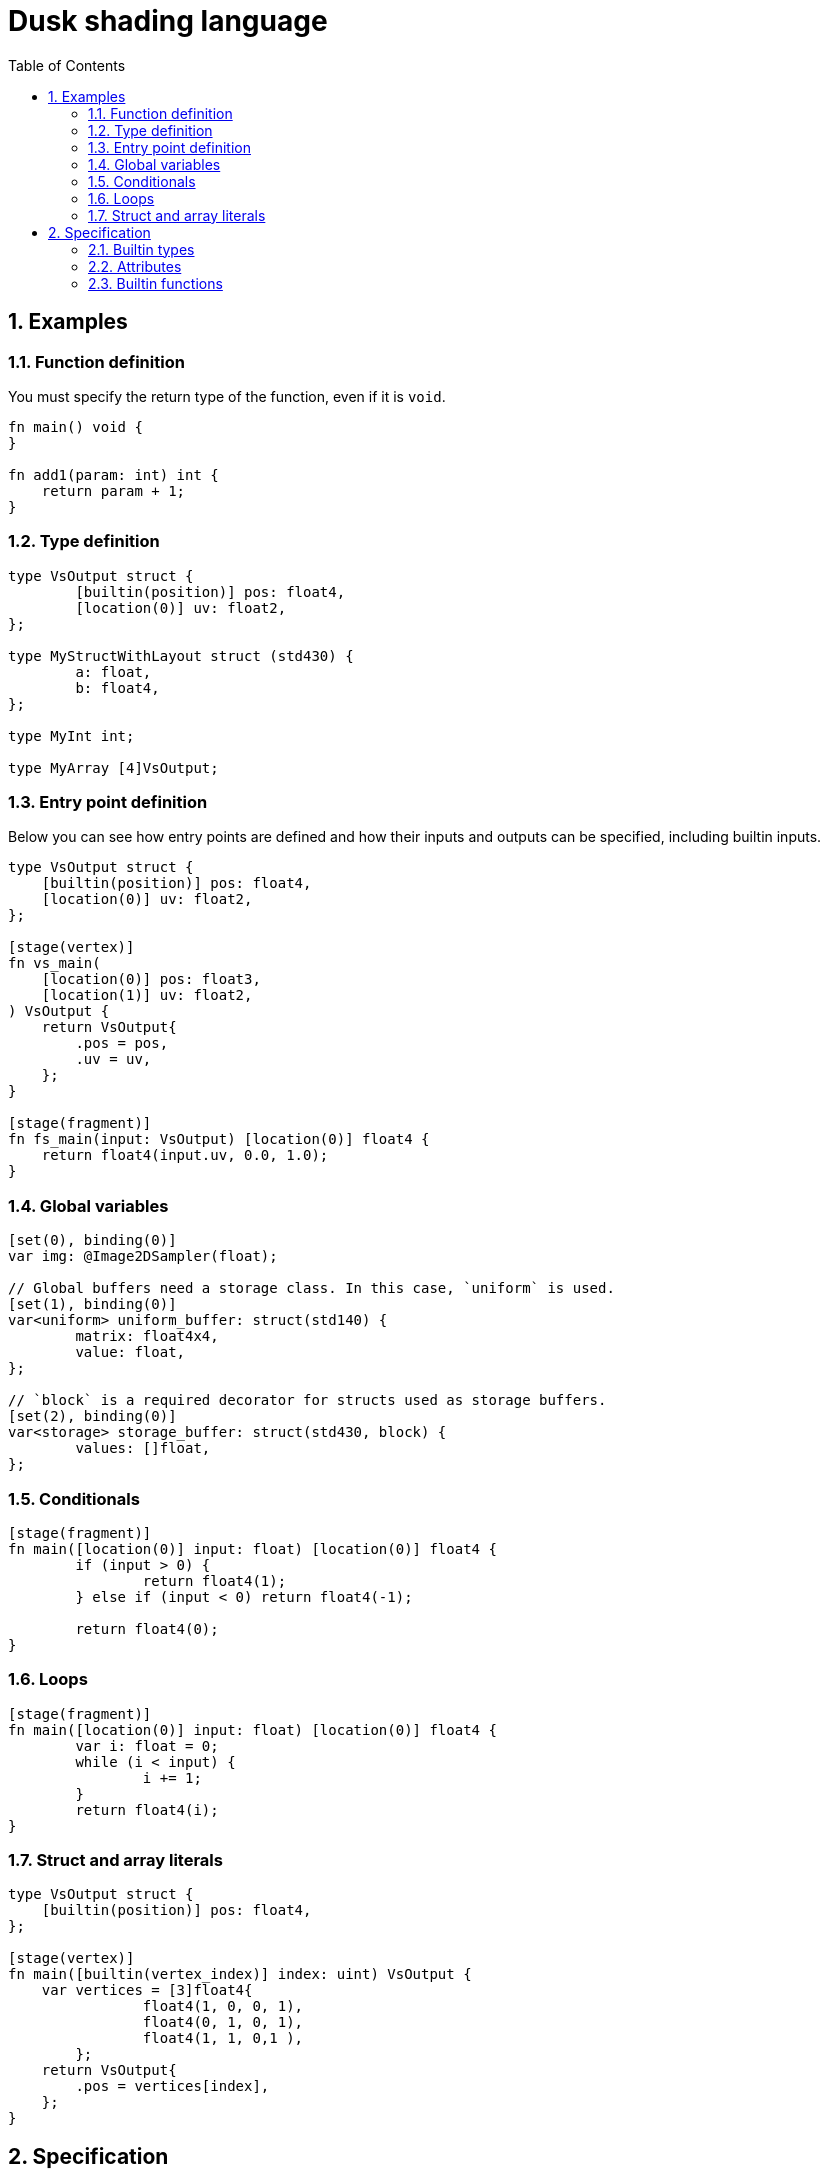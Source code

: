 = Dusk shading language
:url-repo: https://github.com/felipeagc/dusk-lang
:source-highlighter: rouge
:sectnums:
:sectanchors:
:toc:
:source-language: rust

== Examples

=== Function definition
You must specify the return type of the function, even if it is `void`.
[source]
----
fn main() void {
}

fn add1(param: int) int {
    return param + 1;
}
----

=== Type definition
[source]
----
type VsOutput struct {
	[builtin(position)] pos: float4,
	[location(0)] uv: float2,
};

type MyStructWithLayout struct (std430) {
	a: float,
	b: float4,
};

type MyInt int;

type MyArray [4]VsOutput;
----

=== Entry point definition
Below you can see how entry points are defined and how their inputs and outputs can be specified, including builtin inputs.

[source]
----
type VsOutput struct {
    [builtin(position)] pos: float4,
    [location(0)] uv: float2,
};

[stage(vertex)]
fn vs_main(
    [location(0)] pos: float3,
    [location(1)] uv: float2,
) VsOutput {
    return VsOutput{
        .pos = pos,
        .uv = uv,
    };
}

[stage(fragment)]
fn fs_main(input: VsOutput) [location(0)] float4 {
    return float4(input.uv, 0.0, 1.0);
}
----

=== Global variables
[source]
----
[set(0), binding(0)]
var img: @Image2DSampler(float);

// Global buffers need a storage class. In this case, `uniform` is used.
[set(1), binding(0)]
var<uniform> uniform_buffer: struct(std140) {
	matrix: float4x4,
	value: float,
};

// `block` is a required decorator for structs used as storage buffers.
[set(2), binding(0)]
var<storage> storage_buffer: struct(std430, block) {
	values: []float,
};
----

=== Conditionals
[source]
----
[stage(fragment)]
fn main([location(0)] input: float) [location(0)] float4 {
	if (input > 0) {
		return float4(1);
	} else if (input < 0) return float4(-1);

	return float4(0);
}
----

=== Loops
[source]
----
[stage(fragment)]
fn main([location(0)] input: float) [location(0)] float4 {
	var i: float = 0;
	while (i < input) {
		i += 1;
	}
	return float4(i);
}
----

=== Struct and array literals
[source]
----
type VsOutput struct {
    [builtin(position)] pos: float4,
};

[stage(vertex)]
fn main([builtin(vertex_index)] index: uint) VsOutput {
    var vertices = [3]float4{
		float4(1, 0, 0, 1),
		float4(0, 1, 0, 1),
		float4(1, 1, 0,1 ),
	};
    return VsOutput{
        .pos = vertices[index],
    };
}
----

== Specification

=== Builtin types

[horizontal]
`void`:: void type
`bool`:: boolean type
`byte`:: 8-bit signed integer type
`ubyte`:: 8-bit unsigned integer type
`short`:: 16-bit signed integer type
`ushort`:: 16-bit unsigned integer type
`int`:: 32-bit signed integer type
`uint`:: 32-bit unsigned integer type
`long`:: 64-bit signed integer type
`ulong`:: 64-bit unsigned integer type
`half`:: 16-bit floating point type
`float`:: 32-bit floating point type
`double`:: 64-bit floating point type
`scalarN`:: Vector type with `N` elements of type `scalar`
`scalarNxM`:: Matrix type with `N` columns and `M` rows of elements of type `scalar`
`[N]T`:: An array with constant size
`[]T`:: Runtime-sized array
`@Sampler`:: Sampler type

Image types::
* `@Image1D`
* `@Image2D`
* `@Image2DArray`
* `@Image3D`
* `@ImageCube`
* `@ImageCubeArray`

Sampled image types::
Represents an image combined with a sampler
* `@Image1DSampler`
* `@Image2DSampler`
* `@Image2DArraySampler`
* `@Image3DSampler`
* `@ImageCubeSampler`
* `@ImageCubeArraySampler`

=== Attributes

Attributes represent additional properties given to variables or functions.
They are used as follows:
[source]
----
[set(0), binding(0)] var sampler : @Sampler();

type MyStruct struct {
    [offset(0)] a: int,
};

[stage(fragment)]
fn fs_main([location(0)] in_pos: float3) [location(0)] float4 {
    ...
}
----

The following attributes are available:

`set`::
Used to specify descriptor set index.

`binding`::
Used to specify descriptor set binding index.

`location`::
Used to specify input/output variable location.

`offset`::
Used to specify struct member offsets.

`read_only`::
Used to declare a variable such as a storage buffer as read-only.

`builtin`::
Used to declare a variable as a builtin.
Available builtins:
* `position`: output vertex position from vertex shader.
* `frag_coord`: equivalent to `gl_FragCoord` in GLSL.
* `vertex_id`: input vertex ID to a vertex shader.
* `vertex_index`: 
* `instance_id`: input instance ID to a vertex shader.
* `instance_index`
* `frag_depth`: output fragment depth from the fragment shader.
* `num_workgroups`: number of workgroups in a compute shader.
* `workgroup_size`: workgroup size in a compute shader.
* `workgroup_id`: workgroup ID in a compute shader.
* `local_invocation_id`: local invocation ID in a compute shader.
* `local_invocation_index`: local invocation index in a compute shader.
* `global_invocation_id`: global invocation ID in a compute shader.

`stage`::
Used to mark a function as an entry point

=== Builtin functions
[cols=3*,options=header]
|===
|Function
|Precondition
|Description

|`@arrayLength(x: []T): uint`
|`[]T` is a runtime array type
|Returns the length of the runtime array

|`@image(sampled_image: S): I`
|`S` is a sampled image type, `I` is the image type of the sampled image
|Separates the image out from the combined sampler and image

|`@imageSample(sampled_image: S, uv: U): float4`
|`S` is a sampled image type, `U` is a vector type with the same dimension as the image
|Samples the image at a coordinate

|`@imageSampleLod(sampled_image: S, uv: U, lod: float): float4`
|`S` is a sampled image type, `U` is a vector type with the same dimension as the image
|Samples the image at a coordinate at a certain LOD level

|`@imageSize(image: I, lod: uint): uintN`
|`I` is an image type
|Returns the image size at a certain LOD level

|`@distance(v1: V, v2: V): S`
|`V` is a vector type with scalar type `S`
|Returns the distance between two vectors

|`@length(v: V): S`
|`V` is a vector type with scalar type `S`
|Returns the length of a vector

|`@normalize(v: V): V`
|`V` is a vector type
|Normalizes a vector

|`@cross(v1: V3, v2: V3): V3`
|`V3` is a vector type with 3 elements
|Calculates the cross product of two vectors

|`@dot(v1: V, v2: V): S`
|`V` is a vector type with scalar type `S`
|Calculates the dot product of two vectors

|`@sqrt(v: T): T`
|`T` is a floating point vector or scalar type
|Calculates the square root

|`@inverseSqrt(v: T): T`
|`T` is a floating point vector or scalar type
|Calculates the inverse square root

|`@log(v: T): T`
|`T` is a floating point vector or scalar type
|Calculates the natural logarithm

|`@log2(v: T): T`
|`T` is a floating point vector or scalar type
|Calculates the logarithm with base 2

|`@exp(v: T): T`
|`T` is a floating point vector or scalar type
|Calculates the natural exponent

|`@exp2(v: T): T`
|`T` is a floating point vector or scalar type
|Calculates 2 raised to the power of the parameter

|`@determinant(v: M): S`
|`M` is a square matrix type and `S` is the component type of the matrix
|Calculates the matrix determinant

|`@inverse(v: M): M`
|`M` is a square matrix type
|Calculates the matrix inverse

|`@reflect(i: T, n: T): T`
|`T` is a floating point vector or scalar type
|Calculates the reflection direction of an incident vector (`i`), with a normal vector (`n`)

|`@refract(i: V, n: V, eta: S): V`
|`V` is a floating point vector type and `S` is a floating point scalar type
|Calculates the refraction direction for an incident vector (`i`), with a normal vector (`n`) and ratio of indices of refraction (`eta`)

|`@abs(x: T): T`
|`T` is a floating point vector or scalar type
|Calculates the absolute value

|`@min(a: T, b: T): T`
|`T` is a floating point vector or scalar type
|Returns the minimum value of the two parameters

|`@max(a: T, b: T): T`
|`T` is a floating point vector or scalar type
|Returns the maximum value of the two parameters

|`@clamp(x: T, min: T, max: T): T`
|`T` is a floating point vector or scalar type
|Clamps parameter `x` between the values of `min` and `max`

|`@mix(x: T, y: T, a: T): T`
|`T` is a floating point vector or scalar type
|Linearly interpolate between values `x` and `y` using `a`

|`@step(edge: T, x: T): T`
|
|

|`@smoothstep(edge0: T, edge1: T, x: T): T`
|
|

|`@modf()`
|
|

|`@fma(a: T, b: T, c: T): T`
|
|

|`@pow(x: T, y: T): T`
|`T` is a floating point vector or scalar type
|

|`@round(v: T): T`
|`T` is a floating point vector or scalar type
|

|`@trunc(v: T): T`
|`T` is a floating point vector or scalar type
|

|`@floor(v: T): T`
|`T` is a floating point vector or scalar type
|

|`@ceil(v: T): T`
|`T` is a floating point vector or scalar type
|

|`@fract(v: T): T`
|`T` is a floating point vector or scalar type
|

|`@radians(v: T): T`
|`T` is a floating point vector or scalar type
|

|`@degrees(v: T): T`
|`T` is a floating point vector or scalar type
|

|`@sin(v: T): T`
|`T` is a floating point vector or scalar type
|

|`@cos(v: T): T`
|`T` is a floating point vector or scalar type
|

|`@tan(v: T): T`
|`T` is a floating point vector or scalar type
|

|`@asin(v: T): T`
|`T` is a floating point vector or scalar type
|

|`@acos(v: T): T`
|`T` is a floating point vector or scalar type
|

|`@atan(v: T): T`
|`T` is a floating point vector or scalar type
|

|`@sinh(v: T): T`
|`T` is a floating point vector or scalar type
|

|`@cosh(v: T): T`
|`T` is a floating point vector or scalar type
|

|`@tanh(v: T): T`
|`T` is a floating point vector or scalar type
|

|`@asinh(v: T): T`
|`T` is a floating point vector or scalar type
|

|`@acosh(v: T): T`
|`T` is a floating point vector or scalar type
|

|`@atanh(v: T): T`
|`T` is a floating point vector or scalar type
|

|`@atan2(y: T, x: T): T`
|`T` is a floating point vector or scalar type
|
|===
